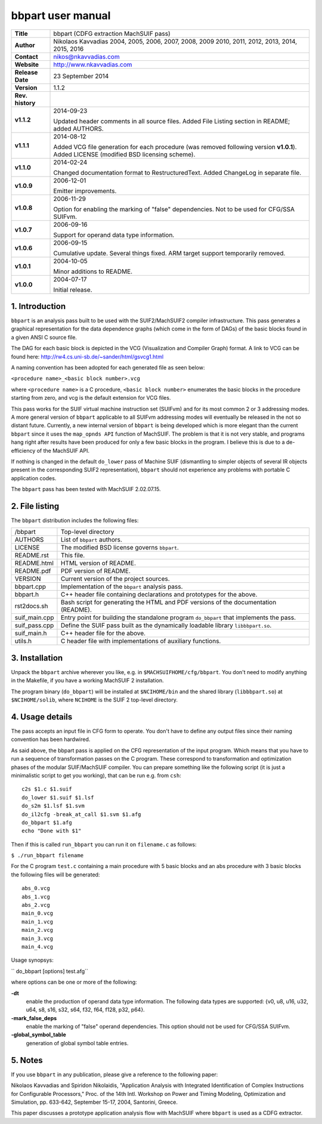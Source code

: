 ====================
 bbpart user manual
====================

+-------------------+----------------------------------------------------------+
| **Title**         | bbpart (CDFG extraction MachSUIF pass)                   |
+-------------------+----------------------------------------------------------+
| **Author**        | Nikolaos Kavvadias 2004, 2005, 2006, 2007, 2008, 2009    |
|                   | 2010, 2011, 2012, 2013, 2014, 2015, 2016                 |
+-------------------+----------------------------------------------------------+
| **Contact**       | nikos@nkavvadias.com                                     |
+-------------------+----------------------------------------------------------+
| **Website**       | http://www.nkavvadias.com                                |
+-------------------+----------------------------------------------------------+
| **Release Date**  | 23 September 2014                                        |
+-------------------+----------------------------------------------------------+
| **Version**       | 1.1.2                                                    |
+-------------------+----------------------------------------------------------+
| **Rev. history**  |                                                          |
+-------------------+----------------------------------------------------------+
|        **v1.1.2** | 2014-09-23                                               |
|                   |                                                          |
|                   | Updated header comments in all source files. Added File  |
|                   | Listing section in README; added AUTHORS.                |
+-------------------+----------------------------------------------------------+
|        **v1.1.1** | 2014-08-12                                               |
|                   |                                                          |
|                   | Added VCG file generation for each procedure (was        |
|                   | removed following version **v1.0.1**). Added LICENSE     |
|                   | (modified BSD licensing scheme).                         |
+-------------------+----------------------------------------------------------+
|        **v1.1.0** | 2014-02-24                                               |
|                   |                                                          |
|                   | Changed documentation format to RestructuredText. Added  |
|                   | ChangeLog in separate file.                              |
+-------------------+----------------------------------------------------------+
|        **v1.0.9** | 2006-12-01                                               |
|                   |                                                          |
|                   | Emitter improvements.                                    |
+-------------------+----------------------------------------------------------+
|        **v1.0.8** | 2006-11-29                                               |
|                   |                                                          |
|                   | Option for enabling the marking of "false"               |
|                   | dependencies. Not to be used for CFG/SSA SUIFvm.         |
+-------------------+----------------------------------------------------------+
|        **v1.0.7** | 2006-09-16                                               |
|                   |                                                          |
|                   | Support for operand data type information.               |
+-------------------+----------------------------------------------------------+
|        **v1.0.6** | 2006-09-15                                               |
|                   |                                                          |
|                   | Cumulative update. Several things fixed. ARM target      |
|                   | support temporarily removed.                             |
+-------------------+----------------------------------------------------------+
|        **v1.0.1** | 2004-10-05                                               |
|                   |                                                          |
|                   | Minor additions to README.                               |
+-------------------+----------------------------------------------------------+
|        **v1.0.0** | 2004-07-17                                               |
|                   |                                                          |
|                   | Initial release.                                         |
+-------------------+----------------------------------------------------------+


1. Introduction
===============

``bbpart`` is an analysis pass built to be used with the SUIF2/MachSUIF2 
compiler infrastructure. This pass generates a graphical representation for the 
data dependence graphs (which come in the form of DAGs) of the basic blocks 
found in a given ANSI C source file.

The DAG for each basic block is depicted in the VCG (Visualization and Compiler
Graph) format. A link to VCG can be found here: 
http://rw4.cs.uni-sb.de/~sander/html/gsvcg1.html

A naming convention has been adopted for each generated file as seen below:

| ``<procedure name>_<basic block number>.vcg``

where ``<procedure name>`` is a C procedure, ``<basic block number>`` enumerates 
the basic blocks in the procedure starting from zero, and vcg is the default
extension for VCG files.

This pass works for the SUIF virtual machine instruction set (SUIFvm) and for
its most common 2 or 3 addressing modes. A more general version of ``bbpart``
applicable to all SUIFvm addressing modes will eventually be released in the
not so distant future. Currently, a new internal version of ``bbpart`` is being
developed which is more elegant than the current ``bbpart`` since it uses the
``map_opnds API`` function of MachSUIF. The problem is that it is not very stable,
and programs hang right after results have been produced for only a few basic
blocks in the program. I believe this is due to a de-efficiency of the MachSUIF
API.

If nothing is changed in the default ``do_lower`` pass of Machine SUIF 
(dismantling to simpler objects of several IR objects present in the 
corresponding SUIF2 representation), ``bbpart`` should not experience any 
problems with portable C application codes.

The ``bbpart`` pass has been tested with MachSUIF 2.02.07.15.


2. File listing
===============

The ``bbpart`` distribution includes the following files:
   
+-----------------------+------------------------------------------------------+
| /bbpart               | Top-level directory                                  |
+-----------------------+------------------------------------------------------+
| AUTHORS               | List of ``bbpart`` authors.                          |
+-----------------------+------------------------------------------------------+
| LICENSE               | The modified BSD license governs ``bbpart``.         |
+-----------------------+------------------------------------------------------+
| README.rst            | This file.                                           |
+-----------------------+------------------------------------------------------+
| README.html           | HTML version of README.                              |
+-----------------------+------------------------------------------------------+
| README.pdf            | PDF version of README.                               |
+-----------------------+------------------------------------------------------+
| VERSION               | Current version of the project sources.              |
+-----------------------+------------------------------------------------------+
| bbpart.cpp            | Implementation of the ``bbpart`` analysis pass.      |
+-----------------------+------------------------------------------------------+
| bbpart.h              | C++ header file containing declarations and          |
|                       | prototypes for the above.                            |
+-----------------------+------------------------------------------------------+
| rst2docs.sh           | Bash script for generating the HTML and PDF versions |
|                       | of the documentation (README).                       |
+-----------------------+------------------------------------------------------+
| suif_main.cpp         | Entry point for building the standalone program      |
|                       | ``do_bbpart`` that implements the pass.              |
+-----------------------+------------------------------------------------------+
| suif_pass.cpp         | Define the SUIF pass built as the dynamically        |
|                       | loadable library ``libbbpart.so``.                   |
+-----------------------+------------------------------------------------------+
| suif_main.h           | C++ header file for the above.                       |
+-----------------------+------------------------------------------------------+
| utils.h               | C header file with implementations of auxiliary      |
|                       | functions.                                           |
+-----------------------+------------------------------------------------------+


3. Installation
===============

Unpack the ``bbpart`` archive wherever you like, e.g. in ``$MACHSUIFHOME/cfg/bbpart``.
You don't need to modify anything in the Makefile, if you have a working
MachSUIF 2 installation.

The program binary (``do_bbpart``) will be installed at ``$NCIHOME/bin`` and the
shared library (``libbbpart.so``) at ``$NCIHOME/solib``, where ``NCIHOME`` is 
the SUIF 2 top-level directory.


4. Usage details
================

The pass accepts an input file in CFG form to operate. You don't have to define
any output files since their naming convention has been hardwired.

As said above, the bbpart pass is applied on the CFG representation of the
input program. Which means that you have to run a sequence of transformation
passes on the C program. These correspond to transformation and optimization
phases of the modular SUIF/MachSUIF compiler. You can prepare something like
the following script (it is just a minimalistic script to get you working),
that can be run e.g. from ``csh``:

::

  c2s $1.c $1.suif
  do_lower $1.suif $1.lsf
  do_s2m $1.lsf $1.svm
  do_il2cfg -break_at_call $1.svm $1.afg
  do_bbpart $1.afg
  echo "Done with $1"

Then if this is called ``run_bbpart`` you can run it on ``filename.c`` as 
follows:

| ``$ ./run_bbpart filename``

For the C program ``test.c`` containing a main procedure with 5 basic blocks and 
an abs procedure with 3 basic blocks the following files will be generated:

::

  abs_0.vcg
  abs_1.vcg
  abs_2.vcg
  main_0.vcg
  main_1.vcg
  main_2.vcg
  main_3.vcg
  main_4.vcg

Usage synopsys:

| `` do_bbpart [options] test.afg``

where options can be one or more of the following:

**-dt**
  enable the production of operand data type information. The 
  following data types are supported:
  {v0, u8, u16, u32, u64, s8, s16, s32, s64, f32, f64, f128, p32, p64}.
  
**-mark_false_deps**
  enable the marking of "false" operand dependencies. This option 
  should not be used for CFG/SSA SUIFvm.
  
**-global_symbol_table**
  generation of global symbol table entries.


5. Notes
========

If you use ``bbpart`` in any publication, please give a reference to the
following paper:

Nikolaos Kavvadias and Spiridon Nikolaidis, "Application Analysis with 
Integrated Identification of Complex Instructions for Configurable Processors,"
Proc. of the 14th Intl. Workshop on Power and Timing Modeling, Optimization 
and Simulation, pp. 633-642, September 15-17, 2004, Santorini, Greece.

This paper discusses a prototype application analysis flow with MachSUIF where 
``bbpart`` is used as a CDFG extractor.
